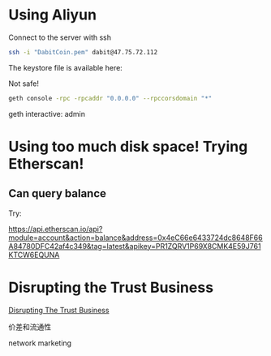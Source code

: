 * Using Aliyun
Connect to the server with ssh
#+BEGIN_SRC bash
ssh -i "DabitCoin.pem" dabit@47.75.72.112
#+END_SRC

The keystore file is available here:


Not safe!
#+BEGIN_SRC bash
geth console -rpc -rpcaddr "0.0.0.0" --rpccorsdomain "*"
#+END_SRC

geth interactive: admin


* Using too much disk space! Trying Etherscan!
** Can query balance
Try:

https://api.etherscan.io/api?module=account&action=balance&address=0x4eC66e6433724dc8648F66A84780DFC42af4c349&tag=latest&apikey=PR1ZQRV1P69X8CMK4E59J761KTCW6EQUNA
* Disrupting the Trust Business

[[https://www.economist.com/the-world-if/2017/07/15/disrupting-the-trust-business][Disrupting The Trust Business]]

价差和流通性

network marketing
